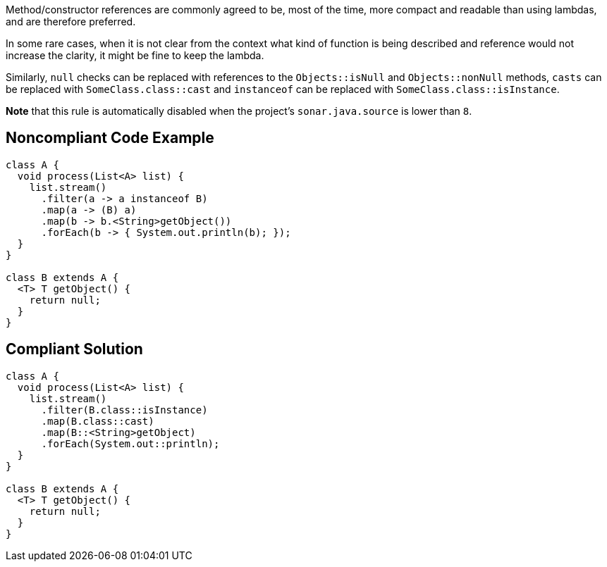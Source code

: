 Method/constructor references are commonly agreed to be, most of the time, more compact and readable than using lambdas, and are therefore preferred. 

In some rare cases, when it is not clear from the context what kind of function is being described and reference would not increase the clarity, it might be fine to keep the lambda. 


Similarly, ``++null++`` checks can be replaced with references to the ``++Objects::isNull++`` and ``++Objects::nonNull++`` methods, ``++casts++`` can be replaced with ``++SomeClass.class::cast++`` and ``++instanceof++`` can be replaced with ``++SomeClass.class::isInstance++``.


*Note* that this rule is automatically disabled when the project's ``++sonar.java.source++`` is lower than ``++8++``.

== Noncompliant Code Example

----
class A {
  void process(List<A> list) {
    list.stream()
      .filter(a -> a instanceof B)
      .map(a -> (B) a)
      .map(b -> b.<String>getObject())
      .forEach(b -> { System.out.println(b); });
  }
}

class B extends A {
  <T> T getObject() {
    return null;
  }
}
----

== Compliant Solution

----
class A {
  void process(List<A> list) {
    list.stream()
      .filter(B.class::isInstance)
      .map(B.class::cast)
      .map(B::<String>getObject)
      .forEach(System.out::println);
  }
}

class B extends A {
  <T> T getObject() {
    return null;
  }
}
----
